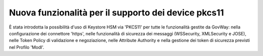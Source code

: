 Nuova funzionalità per il supporto dei device pkcs11
-------------------------------------------------------------

È stata introdotta la possibilità d'uso di Keystore HSM via 'PKCS11' per tutte le funzionalità gestite da GovWay: nella configurazione dei connettore 'https', nelle funzionalità di sicurezza dei messaggi (WSSecurity, XMLSecurity e JOSE), nelle Token Policy di validazione e negoziazione, nelle Attribute Authority e nella gestione dei token di sicurezza previsti nel Profilo 'ModI'.
